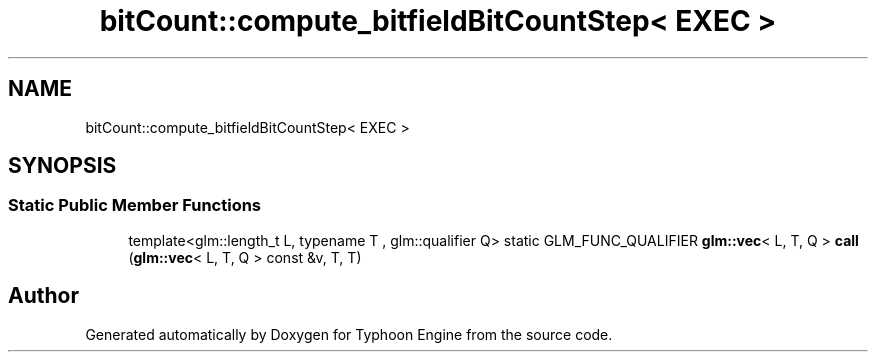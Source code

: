 .TH "bitCount::compute_bitfieldBitCountStep< EXEC >" 3 "Sat Jul 20 2019" "Version 0.1" "Typhoon Engine" \" -*- nroff -*-
.ad l
.nh
.SH NAME
bitCount::compute_bitfieldBitCountStep< EXEC >
.SH SYNOPSIS
.br
.PP
.SS "Static Public Member Functions"

.in +1c
.ti -1c
.RI "template<glm::length_t L, typename T , glm::qualifier Q> static GLM_FUNC_QUALIFIER \fBglm::vec\fP< L, T, Q > \fBcall\fP (\fBglm::vec\fP< L, T, Q > const &v, T, T)"
.br
.in -1c

.SH "Author"
.PP 
Generated automatically by Doxygen for Typhoon Engine from the source code\&.
